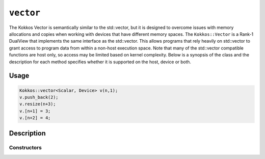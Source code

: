 ``vector``
==========

.. role:: cppkokkos(code)
    :language: cppkokkos

The Kokkos Vector is semantically similar to the std::vector, but it is designed to overcome issues with memory allocations and copies when working with devices that have different memory spaces. The ``Kokkos::Vector`` is a Rank-1 DualView that implements the same interface as the std::vector. This allows programs that rely heavily on std::vector to grant access to program data from within a non-host execution space. Note that many of the std::vector compatible functions are host only, so access may be limited based on kernel complexity. Below is a synopsis of the class and the description for each method specifies whether it is supported on the host, device or both.

Usage
-----

.. code-block:: cpp

    Kokkos::vector<Scalar, Device> v(n,1);
    v.push_back(2);
    v.resize(n+3);
    v.[n+1] = 3;
    v.[n+2] = 4;

Description
-----------

.. cppkokkos:class:: vector

   .. rubric:: Public Typedefs

   .. cppkokkos:type:: Scalar value_type;

      Scalar value type

   .. cppkokkos:type:: Scalar* pointer;

      Scalar pointer type

   .. cppkokkos:type:: const Scalar* const_pointer;

      Const Scalar pointer type

   .. cppkokkos:type:: Scalar& reference;

      Scalar reference type

   .. cppkokkos:type:: const Scalar& const_reference;

      Const Scalar reference type

   .. cppkokkos:type:: Scalar* iterator;

      Iterator type

   .. cppkokkos:type:: const Scalar* const_iterator;

      Const iterator type

   .. cppkokkos:kokkosinlinefunction:: reference operator()(int i) const;

      Accessor [Host only]

   .. cppkokkos:kokkosinlinefunction:: reference operator[](int i) const;

      Accessor [Host only]

Constructors
~~~~~~~~~~~~

.. cppkokkos:function:: vector();

    * Construct empty vector

.. cppkokkos:function:: vector(int n, Scalar val = Scalar());

    * Construct vector of size n + 10% and initialize values to ``val``

.. cppkokkos:function:: void resize(size_t n);

    * Resize vector to size n + 10%

.. cppkokkos:function:: void resize(size_t n, const Scalar& val);

    * Resize vector to size n + 10% and set values to ``val``

.. cppkokkos:function:: void assign(size_t n, const Scalar& val);

    * Set n values to ``val`` will auto synchronize between host and device

.. cppkokkos:function:: void reserve(size_t n);

    * Same as resize (for compatibility)

.. cppkokkos:function:: void push_back(Scalar val);

    * Resize vector to size() + 1 and set last value to val [Host only, auto synchronize device]

.. cppkokkos:function:: void pop_back();

    * Reduce size() by 1

.. cppkokkos:function:: void clear();

    * Set size() to 0

.. cppkokkos:function:: size_type size() const;

    * Return number of elements in vector

.. cppkokkos:function:: size_type max_size() const;

    * Return maximum possible number of elements

.. cppkokkos:function:: size_type span() const;

    * Return memory used by vector

.. cppkokkos:function:: bool empty() const;

    * Returns true if vector is empty

.. cppkokkos:function:: pointer data() const;

    * Returns pointer to the underlying array [Host only]

.. cppkokkos:function:: iterator begin() const;

    * Returns iterator starting at the beginning [Host only]

.. cppkokkos:function:: iterator end() const;

    * Returns iterator past the last element [Host only]

.. cppkokkos:function:: reference front();

    * Returns reference to the front of the list [Host only]

.. cppkokkos:function:: reference back();

    * Returns reference to the last element in the list [Host only]

.. cppkokkos:function:: const_reference front() const;

    * Returns const reference to the front of the list [Host only]

.. cppkokkos:function:: const_reference back() const;

    * Returns const reference to the last element in the list [Host only]

.. cppkokkos:function:: size_t lower_bound(const size_t& start, const size_t& theEnd, const Scalar& comp_val) const;

    * Return the index of largest value satisfying val < comp_val within the range start-theEnd, [Host only]

.. cppkokkos:function:: bool is_sorted();

    * Return true if the list is sorted

.. cppkokkos:function:: iterator find(Scalar val) const;

    * Return iterator pointing to element matching ``val``

.. cppkokkos:function:: void device_to_host();

    * Copy data from device to host

.. cppkokkos:function:: void host_to_device() const;

    * Copy data from host to device

.. cppkokkos:function:: void on_host();

    * Update/synchronize data in dual view from host perspective

.. cppkokkos:function:: void on_device();

    * Update/synchronize data in dual view from the device perspective

.. cppkokkos:function:: void set_overallocation(float extra);

    * Set the data buffer available at the end of the vector

.. cppkokkos:function:: constexpr bool is_allocated() const;

    * Returns true if the internal views (host and device) are allocated (non-null pointers).
